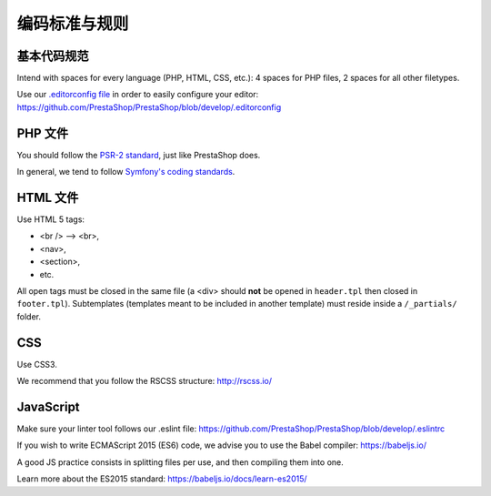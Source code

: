 编码标准与规则
================================

基本代码规范
~~~~~~~~~~~~~~~~~~~~~~

Intend with spaces for every language (PHP, HTML, CSS, etc.): 4 spaces for PHP files, 2 spaces for all other filetypes.

Use our `.editorconfig file <http://editorconfig.org/>`_  in order to easily configure your editor: https://github.com/PrestaShop/PrestaShop/blob/develop/.editorconfig


PHP 文件
~~~~~~~~~

You should follow the `PSR-2 standard <http://www.php-fig.org/psr/psr-2/>`_, just like PrestaShop does.

In general, we tend to follow `Symfony's coding standards <http://symfony.com/doc/current/contributing/code/standards.html>`_.


HTML 文件
~~~~~~~~~

Use HTML 5 tags:

* <br /> --> <br>,
* <nav>,
* <section>,
* etc.

All open tags must be closed in the same file (a <div> should **not** be opened in ``header.tpl`` then closed in ``footer.tpl``).
Subtemplates (templates meant to be included in another template) must reside inside a ``/_partials/`` folder.


CSS
~~~

Use CSS3.

We recommend that you follow the RSCSS structure: http://rscss.io/


JavaScript
~~~~~~~~~~

Make sure your linter tool follows our .eslint file: https://github.com/PrestaShop/PrestaShop/blob/develop/.eslintrc

If you wish to write ECMAScript 2015 (ES6) code, we advise you to use the Babel compiler: https://babeljs.io/

A good JS practice consists in splitting files per use, and then compiling them into one.

Learn more about the ES2015 standard: https://babeljs.io/docs/learn-es2015/
